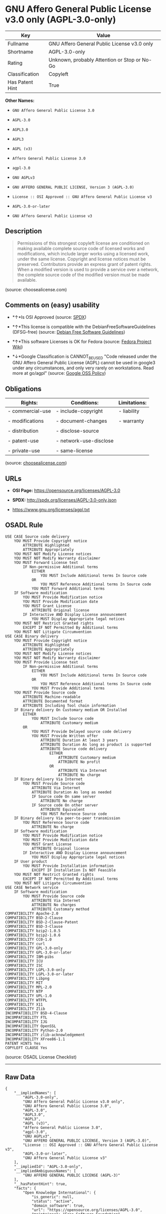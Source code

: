 * GNU Affero General Public License v3.0 only (AGPL-3.0-only)

| Key               | Value                                          |
|-------------------+------------------------------------------------|
| Fullname          | GNU Affero General Public License v3.0 only    |
| Shortname         | AGPL-3.0-only                                  |
| Rating            | Unknown, probably Attention or Stop or No-Go   |
| Classification    | Copyleft                                       |
| Has Patent Hint   | True                                           |

*Other Names:*

- =GNU Affero General Public License 3.0=

- =AGPL-3.0=

- =AGPL3.0=

- =AGPL3=

- =AGPL (v3)=

- =Affero General Public License 3.0=

- =agpl-3.0=

- =GNU AGPLv3=

- =GNU AFFERO GENERAL PUBLIC LICENSE, Version 3 (AGPL-3.0)=

- =License :: OSI Approved :: GNU Affero General Public License v3=

- =AGPL-3.0-or-later=

- =GNU Affero General Public License v3=

** Description

#+BEGIN_QUOTE
  Permissions of this strongest copyleft license are conditioned on
  making available complete source code of licensed works and
  modifications, which include larger works using a licensed work, under
  the same license. Copyright and license notices must be preserved.
  Contributors provide an express grant of patent rights. When a
  modified version is used to provide a service over a network, the
  complete source code of the modified version must be made available.
#+END_QUOTE

(source: choosealicense.com)

** Comments on (easy) usability

- *↑*Is OSI Approved (source:
  [[https://spdx.org/licenses/AGPL-3.0-only.html][SPDX]])

- *↑*This license is compatible with the DebianFreeSoftwareGuidelines
  (DFSG-free) (source: [[https://wiki.debian.org/DFSGLicenses][Debian
  Free Software Guidelines]])

- *↑*This software Licenses is OK for Fedora (source:
  [[https://fedoraproject.org/wiki/Licensing:Main?rd=Licensing][Fedora
  Project Wiki]])

- *↓*Google Classification is CANNOT_BE_USED "Code released under the
  GNU Affero General Public License (AGPL) cannot be used in google3
  under any circumstances, and only very rarely on workstations. Read
  more at go/agpl" (source:
  [[https://opensource.google.com/docs/thirdparty/licenses/][Google OSS
  Policy]])

** Obligations

| Rights:            | Conditions:              | Limitations:   |
|--------------------+--------------------------+----------------|
| - commercial-use   | - include-copyright      | - liability    |
|                    |                          |                |
| - modifications    | - document-changes       | - warranty     |
|                    |                          |                |
| - distribution     | - disclose-source        |                |
|                    |                          |                |
| - patent-use       | - network-use-disclose   |                |
|                    |                          |                |
| - private-use      | - same-license           |                |
                                                                

(source:
[[https://github.com/github/choosealicense.com/blob/gh-pages/_licenses/agpl-3.0.txt][choosealicense.com]])

** URLs

- *OSI Page:* https://opensource.org/licenses/AGPL-3.0

- *SPDX:* http://spdx.org/licenses/AGPL-3.0-only.json

- https://www.gnu.org/licenses/agpl.txt

** OSADL Rule

#+BEGIN_EXAMPLE
    USE CASE Source code delivery
    	YOU MUST Provide Copyright notice
    		ATTRIBUTE Highlighted
    		ATTRIBUTE Appropriately
    	YOU MUST NOT Modify License notices
    	YOU MUST NOT Modify Warranty disclaimer
    	YOU MUST Forward License text
    		IF Non-permissive Additional terms
    			EITHER
    				YOU MUST Include Additional terms In Source code
    			OR
    				YOU MUST Reference Additional terms In Source code
    			YOU MUST Forward Additional terms
    	IF Software modification
    		YOU MUST Provide Modification notice
    		YOU MUST Provide Modification date
    		YOU MUST Grant License
    			ATTRIBUTE Original license
    		IF Interactive AND Display License announcement
    			YOU MUST Display Appropriate legal notices
    	YOU MUST NOT Restrict Granted rights
    		EXCEPT IF NOT Permitted By Additional terms
    	YOU MUST NOT Litigate Circumvention
    USE CASE Binary delivery
    	YOU MUST Provide Copyright notice
    		ATTRIBUTE Highlighted
    		ATTRIBUTE Appropriately
    	YOU MUST NOT Modify License notices
    	YOU MUST NOT Modify Warranty disclaimer
    	YOU MUST Provide License text
    		IF Non-permissive Additional terms
    			EITHER
    				YOU MUST Include Additional terms In Source code
    			OR
    				YOU MUST Reference Additional terms In Source code
    			YOU MUST Provide Additional terms
    	YOU MUST Provide Source code
    		ATTRIBUTE Machine-readable
    		ATTRIBUTE Documented format
    		ATTRIBUTE Including Tool chain information
    	IF Binary delivery On Customary medium OR Installed
    		EITHER
    			YOU MUST Include Source code
    				ATTRIBUTE Customary medium
    		OR
    			YOU MUST Provide Delayed source code delivery
    			YOU MUST Provide Written offer
    				ATTRIBUTE Duration At least 3 years
    				ATTRIBUTE Duration As long as product is supported
    				ATTRIBUTE Source code delivery
    					EITHER
    						ATTRIBUTE Customary medium
    						ATTRIBUTE No profit
    					OR
    						ATTRIBUTE Via Internet
    						ATTRIBUTE No charge
    	IF Binary delivery Via Internet
    		YOU MUST Provide Source code
    			ATTRIBUTE Via Internet
    			ATTRIBUTE Duration As long as needed
    			IF Source code On same server
    				ATTRIBUTE No charge
    			IF Source code On other server
    				ATTRIBUTE Equivalent
    				YOU MUST Reference Source code
    	IF Binary delivery Via peer-to-peer transmission
    		YOU MUST Reference Source code
    			ATTRIBUTE No charge
    	IF Software modification
    		YOU MUST Provide Modification notice
    		YOU MUST Provide Modification date
    		YOU MUST Grant License
    			ATTRIBUTE Original license
    		IF Interactive AND Display License announcement
    			YOU MUST Display Appropriate legal notices
    	IF User product
    		YOU MUST Provide Installation information
    			EXCEPT IF Installation Is NOT Feasible
    	YOU MUST NOT Restrict Granted rights
    		EXCEPT IF NOT Permitted By Additional terms
    	YOU MUST NOT Litigate Circumvention
    USE CASE Network service
    	IF Software modification
    		YOU MUST Provide Source code
    			ATTRIBUTE Via Internet
    			ATTRIBUTE No charges
    			ATTRIBUTE Customary method
    COMPATIBILITY Apache-2.0
    COMPATIBILITY BSD-2-Clause
    COMPATIBILITY BSD-2-Clause-Patent
    COMPATIBILITY BSD-3-Clause
    COMPATIBILITY bzip2-1.0.5
    COMPATIBILITY bzip2-1.0.6
    COMPATIBILITY CC0-1.0
    COMPATIBILITY curl
    COMPATIBILITY GPL-3.0-only
    COMPATIBILITY GPL-3.0-or-later
    COMPATIBILITY IBM-pibs
    COMPATIBILITY ICU
    COMPATIBILITY ISC
    COMPATIBILITY LGPL-3.0-only
    COMPATIBILITY LGPL-3.0-or-later
    COMPATIBILITY Libpng
    COMPATIBILITY MIT
    COMPATIBILITY MPL-2.0
    COMPATIBILITY NTP
    COMPATIBILITY UPL-1.0
    COMPATIBILITY WTFPL
    COMPATIBILITY X11
    COMPATIBILITY Zlib
    INCOMPATIBILITY BSD-4-Clause
    INCOMPATIBILITY FTL
    INCOMPATIBILITY IJG
    INCOMPATIBILITY OpenSSL
    INCOMPATIBILITY Python-2.0
    INCOMPATIBILITY zlib-acknowledgement
    INCOMPATIBILITY XFree86-1.1
    PATENT HINTS Yes
    COPYLEFT CLAUSE Yes
#+END_EXAMPLE

(source: OSADL License Checklist)

--------------

** Raw Data

#+BEGIN_EXAMPLE
    {
        "__impliedNames": [
            "AGPL-3.0-only",
            "GNU Affero General Public License v3.0 only",
            "GNU Affero General Public License 3.0",
            "AGPL-3.0",
            "AGPL3.0",
            "AGPL3",
            "AGPL (v3)",
            "Affero General Public License 3.0",
            "agpl-3.0",
            "GNU AGPLv3",
            "GNU AFFERO GENERAL PUBLIC LICENSE, Version 3 (AGPL-3.0)",
            "License :: OSI Approved :: GNU Affero General Public License v3",
            "AGPL-3.0-or-later",
            "GNU Affero General Public License v3"
        ],
        "__impliedId": "AGPL-3.0-only",
        "__impliedAmbiguousNames": [
            "GNU AFFERO GENERAL PUBLIC LICENSE (AGPL-3)"
        ],
        "__hasPatentHint": true,
        "facts": {
            "Open Knowledge International": {
                "is_generic": null,
                "status": "active",
                "domain_software": true,
                "url": "https://opensource.org/licenses/AGPL-3.0",
                "maintainer": "Free Software Foundation",
                "od_conformance": "not reviewed",
                "_sourceURL": "https://github.com/okfn/licenses/blob/master/licenses.csv",
                "domain_data": false,
                "osd_conformance": "approved",
                "id": "AGPL-3.0",
                "title": "GNU Affero General Public License v3",
                "_implications": {
                    "__impliedNames": [
                        "AGPL-3.0",
                        "GNU Affero General Public License v3"
                    ],
                    "__impliedId": "AGPL-3.0",
                    "__impliedURLs": [
                        [
                            null,
                            "https://opensource.org/licenses/AGPL-3.0"
                        ]
                    ]
                },
                "domain_content": false
            },
            "LicenseName": {
                "implications": {
                    "__impliedNames": [
                        "AGPL-3.0-only",
                        "AGPL-3.0-only",
                        "GNU Affero General Public License v3.0 only",
                        "GNU Affero General Public License 3.0",
                        "AGPL-3.0",
                        "AGPL3.0",
                        "AGPL3",
                        "AGPL (v3)",
                        "Affero General Public License 3.0"
                    ],
                    "__impliedId": "AGPL-3.0-only"
                },
                "shortname": "AGPL-3.0-only",
                "otherNames": [
                    "AGPL-3.0-only",
                    "GNU Affero General Public License v3.0 only",
                    "GNU Affero General Public License 3.0",
                    "AGPL-3.0",
                    "AGPL3.0",
                    "AGPL3",
                    "AGPL (v3)",
                    "Affero General Public License 3.0"
                ]
            },
            "SPDX": {
                "isSPDXLicenseDeprecated": false,
                "spdxFullName": "GNU Affero General Public License v3.0 only",
                "spdxDetailsURL": "http://spdx.org/licenses/AGPL-3.0-only.json",
                "_sourceURL": "https://spdx.org/licenses/AGPL-3.0-only.html",
                "spdxLicIsOSIApproved": true,
                "spdxSeeAlso": [
                    "https://www.gnu.org/licenses/agpl.txt",
                    "https://opensource.org/licenses/AGPL-3.0"
                ],
                "_implications": {
                    "__impliedNames": [
                        "AGPL-3.0-only",
                        "GNU Affero General Public License v3.0 only"
                    ],
                    "__impliedId": "AGPL-3.0-only",
                    "__impliedJudgement": [
                        [
                            "SPDX",
                            {
                                "tag": "PositiveJudgement",
                                "contents": "Is OSI Approved"
                            }
                        ]
                    ],
                    "__impliedURLs": [
                        [
                            "SPDX",
                            "http://spdx.org/licenses/AGPL-3.0-only.json"
                        ],
                        [
                            null,
                            "https://www.gnu.org/licenses/agpl.txt"
                        ],
                        [
                            null,
                            "https://opensource.org/licenses/AGPL-3.0"
                        ]
                    ]
                },
                "spdxLicenseId": "AGPL-3.0-only"
            },
            "OSADL License Checklist": {
                "_sourceURL": "https://www.osadl.org/fileadmin/checklists/unreflicenses/AGPL-3.0-only.txt",
                "spdxId": "AGPL-3.0-only",
                "osadlRule": "USE CASE Source code delivery\n\tYOU MUST Provide Copyright notice\n\t\tATTRIBUTE Highlighted\n\t\tATTRIBUTE Appropriately\n\tYOU MUST NOT Modify License notices\n\tYOU MUST NOT Modify Warranty disclaimer\n\tYOU MUST Forward License text\n\t\tIF Non-permissive Additional terms\n\t\t\tEITHER\r\n\t\t\t\tYOU MUST Include Additional terms In Source code\n\t\t\tOR\r\n\t\t\t\tYOU MUST Reference Additional terms In Source code\n\t\t\tYOU MUST Forward Additional terms\n\tIF Software modification\n\t\tYOU MUST Provide Modification notice\n\t\tYOU MUST Provide Modification date\n\t\tYOU MUST Grant License\n\t\t\tATTRIBUTE Original license\n\t\tIF Interactive AND Display License announcement\n\t\t\tYOU MUST Display Appropriate legal notices\n\tYOU MUST NOT Restrict Granted rights\n\t\tEXCEPT IF NOT Permitted By Additional terms\n\tYOU MUST NOT Litigate Circumvention\nUSE CASE Binary delivery\n\tYOU MUST Provide Copyright notice\n\t\tATTRIBUTE Highlighted\n\t\tATTRIBUTE Appropriately\n\tYOU MUST NOT Modify License notices\n\tYOU MUST NOT Modify Warranty disclaimer\n\tYOU MUST Provide License text\n\t\tIF Non-permissive Additional terms\n\t\t\tEITHER\r\n\t\t\t\tYOU MUST Include Additional terms In Source code\n\t\t\tOR\r\n\t\t\t\tYOU MUST Reference Additional terms In Source code\n\t\t\tYOU MUST Provide Additional terms\n\tYOU MUST Provide Source code\n\t\tATTRIBUTE Machine-readable\n\t\tATTRIBUTE Documented format\n\t\tATTRIBUTE Including Tool chain information\n\tIF Binary delivery On Customary medium OR Installed\r\n\t\tEITHER\n\t\t\tYOU MUST Include Source code\n\t\t\t\tATTRIBUTE Customary medium\n\t\tOR\r\n\t\t\tYOU MUST Provide Delayed source code delivery\n\t\t\tYOU MUST Provide Written offer\n\t\t\t\tATTRIBUTE Duration At least 3 years\n\t\t\t\tATTRIBUTE Duration As long as product is supported\n\t\t\t\tATTRIBUTE Source code delivery\r\n\t\t\t\t\tEITHER\r\n\t\t\t\t\t\tATTRIBUTE Customary medium\n\t\t\t\t\t\tATTRIBUTE No profit\n\t\t\t\t\tOR\r\n\t\t\t\t\t\tATTRIBUTE Via Internet\n\t\t\t\t\t\tATTRIBUTE No charge\n\tIF Binary delivery Via Internet\n\t\tYOU MUST Provide Source code\r\n\t\t\tATTRIBUTE Via Internet\n\t\t\tATTRIBUTE Duration As long as needed\n\t\t\tIF Source code On same server\n\t\t\t\tATTRIBUTE No charge\n\t\t\tIF Source code On other server\n\t\t\t\tATTRIBUTE Equivalent\n\t\t\t\tYOU MUST Reference Source code\n\tIF Binary delivery Via peer-to-peer transmission\n\t\tYOU MUST Reference Source code\n\t\t\tATTRIBUTE No charge\n\tIF Software modification\n\t\tYOU MUST Provide Modification notice\n\t\tYOU MUST Provide Modification date\n\t\tYOU MUST Grant License\n\t\t\tATTRIBUTE Original license\n\t\tIF Interactive AND Display License announcement\n\t\t\tYOU MUST Display Appropriate legal notices\n\tIF User product\n\t\tYOU MUST Provide Installation information\n\t\t\tEXCEPT IF Installation Is NOT Feasible\n\tYOU MUST NOT Restrict Granted rights\n\t\tEXCEPT IF NOT Permitted By Additional terms\n\tYOU MUST NOT Litigate Circumvention\nUSE CASE Network service\n\tIF Software modification\n\t\tYOU MUST Provide Source code\n\t\t\tATTRIBUTE Via Internet\n\t\t\tATTRIBUTE No charges\n\t\t\tATTRIBUTE Customary method\nCOMPATIBILITY Apache-2.0\nCOMPATIBILITY BSD-2-Clause\r\nCOMPATIBILITY BSD-2-Clause-Patent\r\nCOMPATIBILITY BSD-3-Clause\r\nCOMPATIBILITY bzip2-1.0.5\r\nCOMPATIBILITY bzip2-1.0.6\r\nCOMPATIBILITY CC0-1.0\r\nCOMPATIBILITY curl\r\nCOMPATIBILITY GPL-3.0-only\nCOMPATIBILITY GPL-3.0-or-later\nCOMPATIBILITY IBM-pibs\r\nCOMPATIBILITY ICU\r\nCOMPATIBILITY ISC\r\nCOMPATIBILITY LGPL-3.0-only\nCOMPATIBILITY LGPL-3.0-or-later\nCOMPATIBILITY Libpng\r\nCOMPATIBILITY MIT\r\nCOMPATIBILITY MPL-2.0\nCOMPATIBILITY NTP\r\nCOMPATIBILITY UPL-1.0\r\nCOMPATIBILITY WTFPL\r\nCOMPATIBILITY X11\r\nCOMPATIBILITY Zlib\r\nINCOMPATIBILITY BSD-4-Clause\nINCOMPATIBILITY FTL\nINCOMPATIBILITY IJG\nINCOMPATIBILITY OpenSSL\nINCOMPATIBILITY Python-2.0\nINCOMPATIBILITY zlib-acknowledgement\nINCOMPATIBILITY XFree86-1.1\nPATENT HINTS Yes\nCOPYLEFT CLAUSE Yes\n",
                "_implications": {
                    "__impliedNames": [
                        "AGPL-3.0-only"
                    ],
                    "__hasPatentHint": true,
                    "__impliedCopyleft": [
                        [
                            "OSADL License Checklist",
                            "Copyleft"
                        ]
                    ],
                    "__calculatedCopyleft": "Copyleft"
                }
            },
            "Fedora Project Wiki": {
                "GPLv2 Compat?": "NO",
                "rating": "Good",
                "Upstream URL": "http://www.fsf.org/licensing/licenses/agpl-3.0.html",
                "GPLv3 Compat?": "Sortof",
                "Short Name": "AGPLv3",
                "licenseType": "license",
                "_sourceURL": "https://fedoraproject.org/wiki/Licensing:Main?rd=Licensing",
                "Full Name": "Affero General Public License 3.0",
                "FSF Free?": "Yes",
                "_implications": {
                    "__impliedNames": [
                        "Affero General Public License 3.0"
                    ],
                    "__impliedJudgement": [
                        [
                            "Fedora Project Wiki",
                            {
                                "tag": "PositiveJudgement",
                                "contents": "This software Licenses is OK for Fedora"
                            }
                        ]
                    ]
                }
            },
            "OpenChainPolicyTemplate": {
                "isSaaSDeemed": "yes",
                "licenseType": "SaaS",
                "freedomOrDeath": "yes",
                "typeCopyleft": "strong",
                "_sourceURL": "https://github.com/OpenChain-Project/curriculum/raw/ddf1e879341adbd9b297cd67c5d5c16b2076540b/policy-template/Open%20Source%20Policy%20Template%20for%20OpenChain%20Specification%201.2.ods",
                "name": "GNU Affero General Public License version 3",
                "commercialUse": true,
                "spdxId": "AGPL-3.0",
                "_implications": {
                    "__impliedNames": [
                        "AGPL-3.0"
                    ]
                }
            },
            "Debian Free Software Guidelines": {
                "LicenseName": "GNU AFFERO GENERAL PUBLIC LICENSE (AGPL-3)",
                "State": "DFSGCompatible",
                "_sourceURL": "https://wiki.debian.org/DFSGLicenses",
                "_implications": {
                    "__impliedNames": [
                        "AGPL-3.0-only"
                    ],
                    "__impliedAmbiguousNames": [
                        "GNU AFFERO GENERAL PUBLIC LICENSE (AGPL-3)"
                    ],
                    "__impliedJudgement": [
                        [
                            "Debian Free Software Guidelines",
                            {
                                "tag": "PositiveJudgement",
                                "contents": "This license is compatible with the DebianFreeSoftwareGuidelines (DFSG-free)"
                            }
                        ]
                    ]
                },
                "Comment": null,
                "LicenseId": "AGPL-3.0-only"
            },
            "Override": {
                "oNonCommecrial": null,
                "implications": {
                    "__impliedNames": [
                        "AGPL-3.0-only",
                        "AGPL-3.0",
                        "AGPL3.0",
                        "AGPL3",
                        "AGPL (v3)",
                        "Affero General Public License 3.0"
                    ],
                    "__impliedId": "AGPL-3.0-only"
                },
                "oName": "AGPL-3.0-only",
                "oOtherLicenseIds": [
                    "AGPL-3.0",
                    "AGPL3.0",
                    "AGPL3",
                    "AGPL (v3)",
                    "Affero General Public License 3.0"
                ],
                "oCompatibiliets": null,
                "oDescription": null,
                "oJudgement": null,
                "oRatingState": null
            },
            "OpenSourceInitiative": {
                "text": [
                    {
                        "url": "https://opensource.org/licenses/AGPL-3.0",
                        "title": "HTML",
                        "media_type": "text/html"
                    }
                ],
                "identifiers": [
                    {
                        "identifier": "AGPL-3.0",
                        "scheme": "SPDX"
                    },
                    {
                        "identifier": "License :: OSI Approved :: GNU Affero General Public License v3",
                        "scheme": "Trove"
                    }
                ],
                "superseded_by": null,
                "_sourceURL": "https://opensource.org/licenses/",
                "name": "GNU AFFERO GENERAL PUBLIC LICENSE, Version 3 (AGPL-3.0)",
                "other_names": [],
                "keywords": [
                    "osi-approved"
                ],
                "id": "AGPL-3.0",
                "links": [
                    {
                        "note": "OSI Page",
                        "url": "https://opensource.org/licenses/AGPL-3.0"
                    }
                ],
                "_implications": {
                    "__impliedNames": [
                        "AGPL-3.0",
                        "GNU AFFERO GENERAL PUBLIC LICENSE, Version 3 (AGPL-3.0)",
                        "AGPL-3.0",
                        "License :: OSI Approved :: GNU Affero General Public License v3"
                    ],
                    "__impliedURLs": [
                        [
                            "OSI Page",
                            "https://opensource.org/licenses/AGPL-3.0"
                        ]
                    ]
                }
            },
            "Wikipedia": {
                "Distribution": {
                    "value": "Copylefted",
                    "description": "distribution of the code to third parties"
                },
                "Sublicensing": {
                    "value": "Copylefted",
                    "description": "whether modified code may be licensed under a different license (for example a copyright) or must retain the same license under which it was provided"
                },
                "Linking": {
                    "value": "GNU GPLv3 only",
                    "description": "linking of the licensed code with code licensed under a different license (e.g. when the code is provided as a library)"
                },
                "Publication date": "2007",
                "_sourceURL": "https://en.wikipedia.org/wiki/Comparison_of_free_and_open-source_software_licenses",
                "Koordinaten": {
                    "name": "GNU Affero General Public License",
                    "version": "3.0",
                    "spdxId": "AGPL-3.0-or-later"
                },
                "Patent grant": {
                    "value": "Yes",
                    "description": "protection of licensees from patent claims made by code contributors regarding their contribution, and protection of contributors from patent claims made by licensees"
                },
                "Trademark grant": {
                    "value": "Yes",
                    "description": "use of trademarks associated with the licensed code or its contributors by a licensee"
                },
                "_implications": {
                    "__impliedNames": [
                        "AGPL-3.0-or-later",
                        "GNU Affero General Public License 3.0"
                    ]
                },
                "Private use": {
                    "value": "Copylefted",
                    "description": "whether modification to the code must be shared with the community or may be used privately (e.g. internal use by a corporation)"
                },
                "Modification": {
                    "value": "Copylefted",
                    "description": "modification of the code by a licensee"
                }
            },
            "finos-osr/OSLC-handbook": {
                "terms": [
                    {
                        "termUseCases": [
                            "UB",
                            "MB",
                            "US",
                            "MS"
                        ],
                        "termSeeAlso": null,
                        "termDescription": "Provide copy of license",
                        "termComplianceNotes": "It must be an actual copy of the license not a website link",
                        "termType": "condition"
                    },
                    {
                        "termUseCases": [
                            "UB",
                            "MB",
                            "US",
                            "MS"
                        ],
                        "termSeeAlso": null,
                        "termDescription": "Retain notices on all files",
                        "termComplianceNotes": "Source files usually have a standard license header that includes a copyright notice and disclaimer of warranty. This is also where you determine if the license is âor laterâ or the specific version only",
                        "termType": "condition"
                    },
                    {
                        "termUseCases": [
                            "MB",
                            "MS"
                        ],
                        "termSeeAlso": null,
                        "termDescription": "Notice of modifications",
                        "termComplianceNotes": "Modified files must have âprominent notices that you changed the filesâ and a date",
                        "termType": "condition"
                    },
                    {
                        "termUseCases": [
                            "MB",
                            "MS"
                        ],
                        "termSeeAlso": [
                            "https://copyleft.org/guide/comprehensive-gpl-guidech10.html#x13-650009[Copyleft Guide]",
                            "https://www.gnu.org/licenses/gpl-faq.en.html#MereAggregation[FSF FAQ: mere aggregation]"
                        ],
                        "termDescription": "Modifications or derivative work must be licensed under same license",
                        "termComplianceNotes": "Strong copyleft or reciprocal, project-based license meaning that derivative works must also be under AGPL-3.0. For more information about AGPL-3.0 compliance and this condition in particular (which is the same as for GPL-3.0), see the references provided or consult with your open source legal counsel.",
                        "termType": "condition"
                    },
                    {
                        "termUseCases": [
                            "UB",
                            "MB"
                        ],
                        "termSeeAlso": [
                            "https://www.gnu.org/licenses/gpl-faq.html#AGPLv3CorrespondingSource[FSF FAQ: AGPLv3 corresponding source]",
                            "https://copyleft.org/guide/comprehensive-gpl-guidech10.html#x13-740009.3[Copyleft Guide]",
                            "https://www.gnu.org/licenses/gpl-faq.html#SystemLibraryException[FSF FAQ: System library exception]",
                            "https://www.gnu.org/licenses/gpl-faq.html#MustSourceBuildToMatchExactHashOfBinary[FSF FAQ: source code match binary]"
                        ],
                        "termDescription": "Provide corresponding source code",
                        "termComplianceNotes": "Corresponding Source = all the source code needed to generate, install, and (for an executable work) run the object code and to modify the work, including scripts to control those activities. Options for providing source = with binary, written offer, or via a network server. See section 6 for more details. For more information about AGPL-3.0 compliance and this condition in particular, see the references provided or consult your open source legal counsel.",
                        "termType": "condition"
                    },
                    {
                        "termUseCases": [
                            "UB",
                            "MB",
                            "US",
                            "MS"
                        ],
                        "termSeeAlso": null,
                        "termDescription": "No additional restrictions",
                        "termComplianceNotes": "You may not impose any further restrictions on the exercise of the rights granted under this license.",
                        "termType": "condition"
                    },
                    {
                        "termUseCases": null,
                        "termSeeAlso": null,
                        "termDescription": "License automatically terminates if you do not comply with the terms of the license",
                        "termComplianceNotes": null,
                        "termType": "termination"
                    },
                    {
                        "termUseCases": null,
                        "termSeeAlso": null,
                        "termDescription": "License terminates if you initiate litigation claiming use of the program under this license violates a patent",
                        "termComplianceNotes": null,
                        "termType": "termination"
                    },
                    {
                        "termUseCases": null,
                        "termSeeAlso": null,
                        "termDescription": "Allows use of covered code under the terms of same version or any later version of the license or that version only, as specified. If no license version is specificed, then you may use any version ever published by the FSF.",
                        "termComplianceNotes": null,
                        "termType": "license_versions"
                    },
                    {
                        "termUseCases": null,
                        "termSeeAlso": [
                            "https://copyleft.org/guide/comprehensive-gpl-guidech10.html#x13-830009.9",
                            "https://www.gnu.org/licenses/gpl-faq.en.html#InstInfo"
                        ],
                        "termDescription": "Provide information necessary to install modified versions on 'User Products'",
                        "termComplianceNotes": "If convey object code in, with, or specificially for use in a User Product and the right of possession for the User Product is tranferred as part of the conveyance, then the corresponding source code must include Installation Information (methods, procedures, authorization keys, or other information required to install and execute modified versions of a covered work in that User Product from a modified version of its Corresponding Source) (see section 6 for more details)",
                        "termType": "other"
                    },
                    {
                        "termUseCases": null,
                        "termSeeAlso": [
                            "https://www.gnu.org/licenses/gpl-faq.html#AGPLv3InteractingRemotely[FSF FAQ: AGPLv3 interacting remotely]",
                            "https://www.gnu.org/licenses/gpl-faq.html#AGPLv3ServerAsUser[FSF FAQ: AGPLv3 server as user]"
                        ],
                        "termDescription": "Provide corresponding source code for modified versions to users interacting with the program remotely through a computer network (see section 13 for more details). For more information about AGPL-3.0 compliance and this condition in particular, see the references provided or consult your open source legal counsel.",
                        "termComplianceNotes": null,
                        "termType": "other"
                    }
                ],
                "_sourceURL": "https://github.com/finos-osr/OSLC-handbook/blob/master/src/AGPL-3.0.yaml",
                "name": "GNU Affero General Public License 3.0",
                "nameFromFilename": "AGPL-3.0",
                "notes": "AGPL-3.0 is the same license as GPL-3.0, but with an additional term in section 13 which imposes a requirement for a modified version accessed via remote computer network. AGPL-3.0 provides the option to use either that version of the license only or to make it available under any later version of that license. This is denoted in the standard license header and by using AGPL-3.0-only or AGPL-3.0-or-later.",
                "_implications": {
                    "__impliedNames": [
                        "GNU Affero General Public License 3.0",
                        "AGPL-3.0-only"
                    ]
                },
                "licenseId": [
                    "AGPL-3.0-only"
                ]
            },
            "choosealicense.com": {
                "limitations": [
                    "liability",
                    "warranty"
                ],
                "_sourceURL": "https://github.com/github/choosealicense.com/blob/gh-pages/_licenses/agpl-3.0.txt",
                "content": "---\ntitle: GNU Affero General Public License v3.0\nspdx-id: AGPL-3.0\nnickname: GNU AGPLv3\nredirect_from: /licenses/agpl/\nhidden: false\n\ndescription: Permissions of this strongest copyleft license are conditioned on making available complete source code of licensed works and modifications, which include larger works using a licensed work, under the same license. Copyright and license notices must be preserved. Contributors provide an express grant of patent rights. When a modified version is used to provide a service over a network, the complete source code of the modified version must be made available.\n\nhow: Create a text file (typically named LICENSE or LICENSE.txt) in the root of your source code and copy the text of the license into the file.\n\nnote: The Free Software Foundation recommends taking the additional step of adding a boilerplate notice to the top of each file. The boilerplate can be found at the end of the license.\n\nusing:\n\npermissions:\n  - commercial-use\n  - modifications\n  - distribution\n  - patent-use\n  - private-use\n\nconditions:\n  - include-copyright\n  - document-changes\n  - disclose-source\n  - network-use-disclose\n  - same-license\n\nlimitations:\n  - liability\n  - warranty\n\n---\n\n                    GNU AFFERO GENERAL PUBLIC LICENSE\n                       Version 3, 19 November 2007\n\n Copyright (C) 2007 Free Software Foundation, Inc. <https://fsf.org/>\n Everyone is permitted to copy and distribute verbatim copies\n of this license document, but changing it is not allowed.\n\n                            Preamble\n\n  The GNU Affero General Public License is a free, copyleft license for\nsoftware and other kinds of works, specifically designed to ensure\ncooperation with the community in the case of network server software.\n\n  The licenses for most software and other practical works are designed\nto take away your freedom to share and change the works.  By contrast,\nour General Public Licenses are intended to guarantee your freedom to\nshare and change all versions of a program--to make sure it remains free\nsoftware for all its users.\n\n  When we speak of free software, we are referring to freedom, not\nprice.  Our General Public Licenses are designed to make sure that you\nhave the freedom to distribute copies of free software (and charge for\nthem if you wish), that you receive source code or can get it if you\nwant it, that you can change the software or use pieces of it in new\nfree programs, and that you know you can do these things.\n\n  Developers that use our General Public Licenses protect your rights\nwith two steps: (1) assert copyright on the software, and (2) offer\nyou this License which gives you legal permission to copy, distribute\nand/or modify the software.\n\n  A secondary benefit of defending all users' freedom is that\nimprovements made in alternate versions of the program, if they\nreceive widespread use, become available for other developers to\nincorporate.  Many developers of free software are heartened and\nencouraged by the resulting cooperation.  However, in the case of\nsoftware used on network servers, this result may fail to come about.\nThe GNU General Public License permits making a modified version and\nletting the public access it on a server without ever releasing its\nsource code to the public.\n\n  The GNU Affero General Public License is designed specifically to\nensure that, in such cases, the modified source code becomes available\nto the community.  It requires the operator of a network server to\nprovide the source code of the modified version running there to the\nusers of that server.  Therefore, public use of a modified version, on\na publicly accessible server, gives the public access to the source\ncode of the modified version.\n\n  An older license, called the Affero General Public License and\npublished by Affero, was designed to accomplish similar goals.  This is\na different license, not a version of the Affero GPL, but Affero has\nreleased a new version of the Affero GPL which permits relicensing under\nthis license.\n\n  The precise terms and conditions for copying, distribution and\nmodification follow.\n\n                       TERMS AND CONDITIONS\n\n  0. Definitions.\n\n  \"This License\" refers to version 3 of the GNU Affero General Public License.\n\n  \"Copyright\" also means copyright-like laws that apply to other kinds of\nworks, such as semiconductor masks.\n\n  \"The Program\" refers to any copyrightable work licensed under this\nLicense.  Each licensee is addressed as \"you\".  \"Licensees\" and\n\"recipients\" may be individuals or organizations.\n\n  To \"modify\" a work means to copy from or adapt all or part of the work\nin a fashion requiring copyright permission, other than the making of an\nexact copy.  The resulting work is called a \"modified version\" of the\nearlier work or a work \"based on\" the earlier work.\n\n  A \"covered work\" means either the unmodified Program or a work based\non the Program.\n\n  To \"propagate\" a work means to do anything with it that, without\npermission, would make you directly or secondarily liable for\ninfringement under applicable copyright law, except executing it on a\ncomputer or modifying a private copy.  Propagation includes copying,\ndistribution (with or without modification), making available to the\npublic, and in some countries other activities as well.\n\n  To \"convey\" a work means any kind of propagation that enables other\nparties to make or receive copies.  Mere interaction with a user through\na computer network, with no transfer of a copy, is not conveying.\n\n  An interactive user interface displays \"Appropriate Legal Notices\"\nto the extent that it includes a convenient and prominently visible\nfeature that (1) displays an appropriate copyright notice, and (2)\ntells the user that there is no warranty for the work (except to the\nextent that warranties are provided), that licensees may convey the\nwork under this License, and how to view a copy of this License.  If\nthe interface presents a list of user commands or options, such as a\nmenu, a prominent item in the list meets this criterion.\n\n  1. Source Code.\n\n  The \"source code\" for a work means the preferred form of the work\nfor making modifications to it.  \"Object code\" means any non-source\nform of a work.\n\n  A \"Standard Interface\" means an interface that either is an official\nstandard defined by a recognized standards body, or, in the case of\ninterfaces specified for a particular programming language, one that\nis widely used among developers working in that language.\n\n  The \"System Libraries\" of an executable work include anything, other\nthan the work as a whole, that (a) is included in the normal form of\npackaging a Major Component, but which is not part of that Major\nComponent, and (b) serves only to enable use of the work with that\nMajor Component, or to implement a Standard Interface for which an\nimplementation is available to the public in source code form.  A\n\"Major Component\", in this context, means a major essential component\n(kernel, window system, and so on) of the specific operating system\n(if any) on which the executable work runs, or a compiler used to\nproduce the work, or an object code interpreter used to run it.\n\n  The \"Corresponding Source\" for a work in object code form means all\nthe source code needed to generate, install, and (for an executable\nwork) run the object code and to modify the work, including scripts to\ncontrol those activities.  However, it does not include the work's\nSystem Libraries, or general-purpose tools or generally available free\nprograms which are used unmodified in performing those activities but\nwhich are not part of the work.  For example, Corresponding Source\nincludes interface definition files associated with source files for\nthe work, and the source code for shared libraries and dynamically\nlinked subprograms that the work is specifically designed to require,\nsuch as by intimate data communication or control flow between those\nsubprograms and other parts of the work.\n\n  The Corresponding Source need not include anything that users\ncan regenerate automatically from other parts of the Corresponding\nSource.\n\n  The Corresponding Source for a work in source code form is that\nsame work.\n\n  2. Basic Permissions.\n\n  All rights granted under this License are granted for the term of\ncopyright on the Program, and are irrevocable provided the stated\nconditions are met.  This License explicitly affirms your unlimited\npermission to run the unmodified Program.  The output from running a\ncovered work is covered by this License only if the output, given its\ncontent, constitutes a covered work.  This License acknowledges your\nrights of fair use or other equivalent, as provided by copyright law.\n\n  You may make, run and propagate covered works that you do not\nconvey, without conditions so long as your license otherwise remains\nin force.  You may convey covered works to others for the sole purpose\nof having them make modifications exclusively for you, or provide you\nwith facilities for running those works, provided that you comply with\nthe terms of this License in conveying all material for which you do\nnot control copyright.  Those thus making or running the covered works\nfor you must do so exclusively on your behalf, under your direction\nand control, on terms that prohibit them from making any copies of\nyour copyrighted material outside their relationship with you.\n\n  Conveying under any other circumstances is permitted solely under\nthe conditions stated below.  Sublicensing is not allowed; section 10\nmakes it unnecessary.\n\n  3. Protecting Users' Legal Rights From Anti-Circumvention Law.\n\n  No covered work shall be deemed part of an effective technological\nmeasure under any applicable law fulfilling obligations under article\n11 of the WIPO copyright treaty adopted on 20 December 1996, or\nsimilar laws prohibiting or restricting circumvention of such\nmeasures.\n\n  When you convey a covered work, you waive any legal power to forbid\ncircumvention of technological measures to the extent such circumvention\nis effected by exercising rights under this License with respect to\nthe covered work, and you disclaim any intention to limit operation or\nmodification of the work as a means of enforcing, against the work's\nusers, your or third parties' legal rights to forbid circumvention of\ntechnological measures.\n\n  4. Conveying Verbatim Copies.\n\n  You may convey verbatim copies of the Program's source code as you\nreceive it, in any medium, provided that you conspicuously and\nappropriately publish on each copy an appropriate copyright notice;\nkeep intact all notices stating that this License and any\nnon-permissive terms added in accord with section 7 apply to the code;\nkeep intact all notices of the absence of any warranty; and give all\nrecipients a copy of this License along with the Program.\n\n  You may charge any price or no price for each copy that you convey,\nand you may offer support or warranty protection for a fee.\n\n  5. Conveying Modified Source Versions.\n\n  You may convey a work based on the Program, or the modifications to\nproduce it from the Program, in the form of source code under the\nterms of section 4, provided that you also meet all of these conditions:\n\n    a) The work must carry prominent notices stating that you modified\n    it, and giving a relevant date.\n\n    b) The work must carry prominent notices stating that it is\n    released under this License and any conditions added under section\n    7.  This requirement modifies the requirement in section 4 to\n    \"keep intact all notices\".\n\n    c) You must license the entire work, as a whole, under this\n    License to anyone who comes into possession of a copy.  This\n    License will therefore apply, along with any applicable section 7\n    additional terms, to the whole of the work, and all its parts,\n    regardless of how they are packaged.  This License gives no\n    permission to license the work in any other way, but it does not\n    invalidate such permission if you have separately received it.\n\n    d) If the work has interactive user interfaces, each must display\n    Appropriate Legal Notices; however, if the Program has interactive\n    interfaces that do not display Appropriate Legal Notices, your\n    work need not make them do so.\n\n  A compilation of a covered work with other separate and independent\nworks, which are not by their nature extensions of the covered work,\nand which are not combined with it such as to form a larger program,\nin or on a volume of a storage or distribution medium, is called an\n\"aggregate\" if the compilation and its resulting copyright are not\nused to limit the access or legal rights of the compilation's users\nbeyond what the individual works permit.  Inclusion of a covered work\nin an aggregate does not cause this License to apply to the other\nparts of the aggregate.\n\n  6. Conveying Non-Source Forms.\n\n  You may convey a covered work in object code form under the terms\nof sections 4 and 5, provided that you also convey the\nmachine-readable Corresponding Source under the terms of this License,\nin one of these ways:\n\n    a) Convey the object code in, or embodied in, a physical product\n    (including a physical distribution medium), accompanied by the\n    Corresponding Source fixed on a durable physical medium\n    customarily used for software interchange.\n\n    b) Convey the object code in, or embodied in, a physical product\n    (including a physical distribution medium), accompanied by a\n    written offer, valid for at least three years and valid for as\n    long as you offer spare parts or customer support for that product\n    model, to give anyone who possesses the object code either (1) a\n    copy of the Corresponding Source for all the software in the\n    product that is covered by this License, on a durable physical\n    medium customarily used for software interchange, for a price no\n    more than your reasonable cost of physically performing this\n    conveying of source, or (2) access to copy the\n    Corresponding Source from a network server at no charge.\n\n    c) Convey individual copies of the object code with a copy of the\n    written offer to provide the Corresponding Source.  This\n    alternative is allowed only occasionally and noncommercially, and\n    only if you received the object code with such an offer, in accord\n    with subsection 6b.\n\n    d) Convey the object code by offering access from a designated\n    place (gratis or for a charge), and offer equivalent access to the\n    Corresponding Source in the same way through the same place at no\n    further charge.  You need not require recipients to copy the\n    Corresponding Source along with the object code.  If the place to\n    copy the object code is a network server, the Corresponding Source\n    may be on a different server (operated by you or a third party)\n    that supports equivalent copying facilities, provided you maintain\n    clear directions next to the object code saying where to find the\n    Corresponding Source.  Regardless of what server hosts the\n    Corresponding Source, you remain obligated to ensure that it is\n    available for as long as needed to satisfy these requirements.\n\n    e) Convey the object code using peer-to-peer transmission, provided\n    you inform other peers where the object code and Corresponding\n    Source of the work are being offered to the general public at no\n    charge under subsection 6d.\n\n  A separable portion of the object code, whose source code is excluded\nfrom the Corresponding Source as a System Library, need not be\nincluded in conveying the object code work.\n\n  A \"User Product\" is either (1) a \"consumer product\", which means any\ntangible personal property which is normally used for personal, family,\nor household purposes, or (2) anything designed or sold for incorporation\ninto a dwelling.  In determining whether a product is a consumer product,\ndoubtful cases shall be resolved in favor of coverage.  For a particular\nproduct received by a particular user, \"normally used\" refers to a\ntypical or common use of that class of product, regardless of the status\nof the particular user or of the way in which the particular user\nactually uses, or expects or is expected to use, the product.  A product\nis a consumer product regardless of whether the product has substantial\ncommercial, industrial or non-consumer uses, unless such uses represent\nthe only significant mode of use of the product.\n\n  \"Installation Information\" for a User Product means any methods,\nprocedures, authorization keys, or other information required to install\nand execute modified versions of a covered work in that User Product from\na modified version of its Corresponding Source.  The information must\nsuffice to ensure that the continued functioning of the modified object\ncode is in no case prevented or interfered with solely because\nmodification has been made.\n\n  If you convey an object code work under this section in, or with, or\nspecifically for use in, a User Product, and the conveying occurs as\npart of a transaction in which the right of possession and use of the\nUser Product is transferred to the recipient in perpetuity or for a\nfixed term (regardless of how the transaction is characterized), the\nCorresponding Source conveyed under this section must be accompanied\nby the Installation Information.  But this requirement does not apply\nif neither you nor any third party retains the ability to install\nmodified object code on the User Product (for example, the work has\nbeen installed in ROM).\n\n  The requirement to provide Installation Information does not include a\nrequirement to continue to provide support service, warranty, or updates\nfor a work that has been modified or installed by the recipient, or for\nthe User Product in which it has been modified or installed.  Access to a\nnetwork may be denied when the modification itself materially and\nadversely affects the operation of the network or violates the rules and\nprotocols for communication across the network.\n\n  Corresponding Source conveyed, and Installation Information provided,\nin accord with this section must be in a format that is publicly\ndocumented (and with an implementation available to the public in\nsource code form), and must require no special password or key for\nunpacking, reading or copying.\n\n  7. Additional Terms.\n\n  \"Additional permissions\" are terms that supplement the terms of this\nLicense by making exceptions from one or more of its conditions.\nAdditional permissions that are applicable to the entire Program shall\nbe treated as though they were included in this License, to the extent\nthat they are valid under applicable law.  If additional permissions\napply only to part of the Program, that part may be used separately\nunder those permissions, but the entire Program remains governed by\nthis License without regard to the additional permissions.\n\n  When you convey a copy of a covered work, you may at your option\nremove any additional permissions from that copy, or from any part of\nit.  (Additional permissions may be written to require their own\nremoval in certain cases when you modify the work.)  You may place\nadditional permissions on material, added by you to a covered work,\nfor which you have or can give appropriate copyright permission.\n\n  Notwithstanding any other provision of this License, for material you\nadd to a covered work, you may (if authorized by the copyright holders of\nthat material) supplement the terms of this License with terms:\n\n    a) Disclaiming warranty or limiting liability differently from the\n    terms of sections 15 and 16 of this License; or\n\n    b) Requiring preservation of specified reasonable legal notices or\n    author attributions in that material or in the Appropriate Legal\n    Notices displayed by works containing it; or\n\n    c) Prohibiting misrepresentation of the origin of that material, or\n    requiring that modified versions of such material be marked in\n    reasonable ways as different from the original version; or\n\n    d) Limiting the use for publicity purposes of names of licensors or\n    authors of the material; or\n\n    e) Declining to grant rights under trademark law for use of some\n    trade names, trademarks, or service marks; or\n\n    f) Requiring indemnification of licensors and authors of that\n    material by anyone who conveys the material (or modified versions of\n    it) with contractual assumptions of liability to the recipient, for\n    any liability that these contractual assumptions directly impose on\n    those licensors and authors.\n\n  All other non-permissive additional terms are considered \"further\nrestrictions\" within the meaning of section 10.  If the Program as you\nreceived it, or any part of it, contains a notice stating that it is\ngoverned by this License along with a term that is a further\nrestriction, you may remove that term.  If a license document contains\na further restriction but permits relicensing or conveying under this\nLicense, you may add to a covered work material governed by the terms\nof that license document, provided that the further restriction does\nnot survive such relicensing or conveying.\n\n  If you add terms to a covered work in accord with this section, you\nmust place, in the relevant source files, a statement of the\nadditional terms that apply to those files, or a notice indicating\nwhere to find the applicable terms.\n\n  Additional terms, permissive or non-permissive, may be stated in the\nform of a separately written license, or stated as exceptions;\nthe above requirements apply either way.\n\n  8. Termination.\n\n  You may not propagate or modify a covered work except as expressly\nprovided under this License.  Any attempt otherwise to propagate or\nmodify it is void, and will automatically terminate your rights under\nthis License (including any patent licenses granted under the third\nparagraph of section 11).\n\n  However, if you cease all violation of this License, then your\nlicense from a particular copyright holder is reinstated (a)\nprovisionally, unless and until the copyright holder explicitly and\nfinally terminates your license, and (b) permanently, if the copyright\nholder fails to notify you of the violation by some reasonable means\nprior to 60 days after the cessation.\n\n  Moreover, your license from a particular copyright holder is\nreinstated permanently if the copyright holder notifies you of the\nviolation by some reasonable means, this is the first time you have\nreceived notice of violation of this License (for any work) from that\ncopyright holder, and you cure the violation prior to 30 days after\nyour receipt of the notice.\n\n  Termination of your rights under this section does not terminate the\nlicenses of parties who have received copies or rights from you under\nthis License.  If your rights have been terminated and not permanently\nreinstated, you do not qualify to receive new licenses for the same\nmaterial under section 10.\n\n  9. Acceptance Not Required for Having Copies.\n\n  You are not required to accept this License in order to receive or\nrun a copy of the Program.  Ancillary propagation of a covered work\noccurring solely as a consequence of using peer-to-peer transmission\nto receive a copy likewise does not require acceptance.  However,\nnothing other than this License grants you permission to propagate or\nmodify any covered work.  These actions infringe copyright if you do\nnot accept this License.  Therefore, by modifying or propagating a\ncovered work, you indicate your acceptance of this License to do so.\n\n  10. Automatic Licensing of Downstream Recipients.\n\n  Each time you convey a covered work, the recipient automatically\nreceives a license from the original licensors, to run, modify and\npropagate that work, subject to this License.  You are not responsible\nfor enforcing compliance by third parties with this License.\n\n  An \"entity transaction\" is a transaction transferring control of an\norganization, or substantially all assets of one, or subdividing an\norganization, or merging organizations.  If propagation of a covered\nwork results from an entity transaction, each party to that\ntransaction who receives a copy of the work also receives whatever\nlicenses to the work the party's predecessor in interest had or could\ngive under the previous paragraph, plus a right to possession of the\nCorresponding Source of the work from the predecessor in interest, if\nthe predecessor has it or can get it with reasonable efforts.\n\n  You may not impose any further restrictions on the exercise of the\nrights granted or affirmed under this License.  For example, you may\nnot impose a license fee, royalty, or other charge for exercise of\nrights granted under this License, and you may not initiate litigation\n(including a cross-claim or counterclaim in a lawsuit) alleging that\nany patent claim is infringed by making, using, selling, offering for\nsale, or importing the Program or any portion of it.\n\n  11. Patents.\n\n  A \"contributor\" is a copyright holder who authorizes use under this\nLicense of the Program or a work on which the Program is based.  The\nwork thus licensed is called the contributor's \"contributor version\".\n\n  A contributor's \"essential patent claims\" are all patent claims\nowned or controlled by the contributor, whether already acquired or\nhereafter acquired, that would be infringed by some manner, permitted\nby this License, of making, using, or selling its contributor version,\nbut do not include claims that would be infringed only as a\nconsequence of further modification of the contributor version.  For\npurposes of this definition, \"control\" includes the right to grant\npatent sublicenses in a manner consistent with the requirements of\nthis License.\n\n  Each contributor grants you a non-exclusive, worldwide, royalty-free\npatent license under the contributor's essential patent claims, to\nmake, use, sell, offer for sale, import and otherwise run, modify and\npropagate the contents of its contributor version.\n\n  In the following three paragraphs, a \"patent license\" is any express\nagreement or commitment, however denominated, not to enforce a patent\n(such as an express permission to practice a patent or covenant not to\nsue for patent infringement).  To \"grant\" such a patent license to a\nparty means to make such an agreement or commitment not to enforce a\npatent against the party.\n\n  If you convey a covered work, knowingly relying on a patent license,\nand the Corresponding Source of the work is not available for anyone\nto copy, free of charge and under the terms of this License, through a\npublicly available network server or other readily accessible means,\nthen you must either (1) cause the Corresponding Source to be so\navailable, or (2) arrange to deprive yourself of the benefit of the\npatent license for this particular work, or (3) arrange, in a manner\nconsistent with the requirements of this License, to extend the patent\nlicense to downstream recipients.  \"Knowingly relying\" means you have\nactual knowledge that, but for the patent license, your conveying the\ncovered work in a country, or your recipient's use of the covered work\nin a country, would infringe one or more identifiable patents in that\ncountry that you have reason to believe are valid.\n\n  If, pursuant to or in connection with a single transaction or\narrangement, you convey, or propagate by procuring conveyance of, a\ncovered work, and grant a patent license to some of the parties\nreceiving the covered work authorizing them to use, propagate, modify\nor convey a specific copy of the covered work, then the patent license\nyou grant is automatically extended to all recipients of the covered\nwork and works based on it.\n\n  A patent license is \"discriminatory\" if it does not include within\nthe scope of its coverage, prohibits the exercise of, or is\nconditioned on the non-exercise of one or more of the rights that are\nspecifically granted under this License.  You may not convey a covered\nwork if you are a party to an arrangement with a third party that is\nin the business of distributing software, under which you make payment\nto the third party based on the extent of your activity of conveying\nthe work, and under which the third party grants, to any of the\nparties who would receive the covered work from you, a discriminatory\npatent license (a) in connection with copies of the covered work\nconveyed by you (or copies made from those copies), or (b) primarily\nfor and in connection with specific products or compilations that\ncontain the covered work, unless you entered into that arrangement,\nor that patent license was granted, prior to 28 March 2007.\n\n  Nothing in this License shall be construed as excluding or limiting\nany implied license or other defenses to infringement that may\notherwise be available to you under applicable patent law.\n\n  12. No Surrender of Others' Freedom.\n\n  If conditions are imposed on you (whether by court order, agreement or\notherwise) that contradict the conditions of this License, they do not\nexcuse you from the conditions of this License.  If you cannot convey a\ncovered work so as to satisfy simultaneously your obligations under this\nLicense and any other pertinent obligations, then as a consequence you may\nnot convey it at all.  For example, if you agree to terms that obligate you\nto collect a royalty for further conveying from those to whom you convey\nthe Program, the only way you could satisfy both those terms and this\nLicense would be to refrain entirely from conveying the Program.\n\n  13. Remote Network Interaction; Use with the GNU General Public License.\n\n  Notwithstanding any other provision of this License, if you modify the\nProgram, your modified version must prominently offer all users\ninteracting with it remotely through a computer network (if your version\nsupports such interaction) an opportunity to receive the Corresponding\nSource of your version by providing access to the Corresponding Source\nfrom a network server at no charge, through some standard or customary\nmeans of facilitating copying of software.  This Corresponding Source\nshall include the Corresponding Source for any work covered by version 3\nof the GNU General Public License that is incorporated pursuant to the\nfollowing paragraph.\n\n  Notwithstanding any other provision of this License, you have\npermission to link or combine any covered work with a work licensed\nunder version 3 of the GNU General Public License into a single\ncombined work, and to convey the resulting work.  The terms of this\nLicense will continue to apply to the part which is the covered work,\nbut the work with which it is combined will remain governed by version\n3 of the GNU General Public License.\n\n  14. Revised Versions of this License.\n\n  The Free Software Foundation may publish revised and/or new versions of\nthe GNU Affero General Public License from time to time.  Such new versions\nwill be similar in spirit to the present version, but may differ in detail to\naddress new problems or concerns.\n\n  Each version is given a distinguishing version number.  If the\nProgram specifies that a certain numbered version of the GNU Affero General\nPublic License \"or any later version\" applies to it, you have the\noption of following the terms and conditions either of that numbered\nversion or of any later version published by the Free Software\nFoundation.  If the Program does not specify a version number of the\nGNU Affero General Public License, you may choose any version ever published\nby the Free Software Foundation.\n\n  If the Program specifies that a proxy can decide which future\nversions of the GNU Affero General Public License can be used, that proxy's\npublic statement of acceptance of a version permanently authorizes you\nto choose that version for the Program.\n\n  Later license versions may give you additional or different\npermissions.  However, no additional obligations are imposed on any\nauthor or copyright holder as a result of your choosing to follow a\nlater version.\n\n  15. Disclaimer of Warranty.\n\n  THERE IS NO WARRANTY FOR THE PROGRAM, TO THE EXTENT PERMITTED BY\nAPPLICABLE LAW.  EXCEPT WHEN OTHERWISE STATED IN WRITING THE COPYRIGHT\nHOLDERS AND/OR OTHER PARTIES PROVIDE THE PROGRAM \"AS IS\" WITHOUT WARRANTY\nOF ANY KIND, EITHER EXPRESSED OR IMPLIED, INCLUDING, BUT NOT LIMITED TO,\nTHE IMPLIED WARRANTIES OF MERCHANTABILITY AND FITNESS FOR A PARTICULAR\nPURPOSE.  THE ENTIRE RISK AS TO THE QUALITY AND PERFORMANCE OF THE PROGRAM\nIS WITH YOU.  SHOULD THE PROGRAM PROVE DEFECTIVE, YOU ASSUME THE COST OF\nALL NECESSARY SERVICING, REPAIR OR CORRECTION.\n\n  16. Limitation of Liability.\n\n  IN NO EVENT UNLESS REQUIRED BY APPLICABLE LAW OR AGREED TO IN WRITING\nWILL ANY COPYRIGHT HOLDER, OR ANY OTHER PARTY WHO MODIFIES AND/OR CONVEYS\nTHE PROGRAM AS PERMITTED ABOVE, BE LIABLE TO YOU FOR DAMAGES, INCLUDING ANY\nGENERAL, SPECIAL, INCIDENTAL OR CONSEQUENTIAL DAMAGES ARISING OUT OF THE\nUSE OR INABILITY TO USE THE PROGRAM (INCLUDING BUT NOT LIMITED TO LOSS OF\nDATA OR DATA BEING RENDERED INACCURATE OR LOSSES SUSTAINED BY YOU OR THIRD\nPARTIES OR A FAILURE OF THE PROGRAM TO OPERATE WITH ANY OTHER PROGRAMS),\nEVEN IF SUCH HOLDER OR OTHER PARTY HAS BEEN ADVISED OF THE POSSIBILITY OF\nSUCH DAMAGES.\n\n  17. Interpretation of Sections 15 and 16.\n\n  If the disclaimer of warranty and limitation of liability provided\nabove cannot be given local legal effect according to their terms,\nreviewing courts shall apply local law that most closely approximates\nan absolute waiver of all civil liability in connection with the\nProgram, unless a warranty or assumption of liability accompanies a\ncopy of the Program in return for a fee.\n\n                     END OF TERMS AND CONDITIONS\n\n            How to Apply These Terms to Your New Programs\n\n  If you develop a new program, and you want it to be of the greatest\npossible use to the public, the best way to achieve this is to make it\nfree software which everyone can redistribute and change under these terms.\n\n  To do so, attach the following notices to the program.  It is safest\nto attach them to the start of each source file to most effectively\nstate the exclusion of warranty; and each file should have at least\nthe \"copyright\" line and a pointer to where the full notice is found.\n\n    <one line to give the program's name and a brief idea of what it does.>\n    Copyright (C) <year>  <name of author>\n\n    This program is free software: you can redistribute it and/or modify\n    it under the terms of the GNU Affero General Public License as published\n    by the Free Software Foundation, either version 3 of the License, or\n    (at your option) any later version.\n\n    This program is distributed in the hope that it will be useful,\n    but WITHOUT ANY WARRANTY; without even the implied warranty of\n    MERCHANTABILITY or FITNESS FOR A PARTICULAR PURPOSE.  See the\n    GNU Affero General Public License for more details.\n\n    You should have received a copy of the GNU Affero General Public License\n    along with this program.  If not, see <https://www.gnu.org/licenses/>.\n\nAlso add information on how to contact you by electronic and paper mail.\n\n  If your software can interact with users remotely through a computer\nnetwork, you should also make sure that it provides a way for users to\nget its source.  For example, if your program is a web application, its\ninterface could display a \"Source\" link that leads users to an archive\nof the code.  There are many ways you could offer source, and different\nsolutions will be better for different programs; see section 13 for the\nspecific requirements.\n\n  You should also get your employer (if you work as a programmer) or school,\nif any, to sign a \"copyright disclaimer\" for the program, if necessary.\nFor more information on this, and how to apply and follow the GNU AGPL, see\n<https://www.gnu.org/licenses/>.\n",
                "name": "agpl-3.0",
                "hidden": "false",
                "spdxId": "AGPL-3.0",
                "conditions": [
                    "include-copyright",
                    "document-changes",
                    "disclose-source",
                    "network-use-disclose",
                    "same-license"
                ],
                "permissions": [
                    "commercial-use",
                    "modifications",
                    "distribution",
                    "patent-use",
                    "private-use"
                ],
                "featured": null,
                "nickname": "GNU AGPLv3",
                "how": "Create a text file (typically named LICENSE or LICENSE.txt) in the root of your source code and copy the text of the license into the file.",
                "title": "GNU Affero General Public License v3.0",
                "_implications": {
                    "__impliedNames": [
                        "agpl-3.0",
                        "AGPL-3.0",
                        "GNU AGPLv3"
                    ],
                    "__obligations": {
                        "limitations": [
                            {
                                "tag": "ImpliedLimitation",
                                "contents": "liability"
                            },
                            {
                                "tag": "ImpliedLimitation",
                                "contents": "warranty"
                            }
                        ],
                        "rights": [
                            {
                                "tag": "ImpliedRight",
                                "contents": "commercial-use"
                            },
                            {
                                "tag": "ImpliedRight",
                                "contents": "modifications"
                            },
                            {
                                "tag": "ImpliedRight",
                                "contents": "distribution"
                            },
                            {
                                "tag": "ImpliedRight",
                                "contents": "patent-use"
                            },
                            {
                                "tag": "ImpliedRight",
                                "contents": "private-use"
                            }
                        ],
                        "conditions": [
                            {
                                "tag": "ImpliedCondition",
                                "contents": "include-copyright"
                            },
                            {
                                "tag": "ImpliedCondition",
                                "contents": "document-changes"
                            },
                            {
                                "tag": "ImpliedCondition",
                                "contents": "disclose-source"
                            },
                            {
                                "tag": "ImpliedCondition",
                                "contents": "network-use-disclose"
                            },
                            {
                                "tag": "ImpliedCondition",
                                "contents": "same-license"
                            }
                        ]
                    }
                },
                "description": "Permissions of this strongest copyleft license are conditioned on making available complete source code of licensed works and modifications, which include larger works using a licensed work, under the same license. Copyright and license notices must be preserved. Contributors provide an express grant of patent rights. When a modified version is used to provide a service over a network, the complete source code of the modified version must be made available."
            },
            "Google OSS Policy": {
                "rating": "CANNOT_BE_USED",
                "_sourceURL": "https://opensource.google.com/docs/thirdparty/licenses/",
                "id": "AGPL-3.0",
                "_implications": {
                    "__impliedNames": [
                        "AGPL-3.0"
                    ],
                    "__impliedJudgement": [
                        [
                            "Google OSS Policy",
                            {
                                "tag": "NegativeJudgement",
                                "contents": "Google Classification is CANNOT_BE_USED \"Code released under the GNU Affero General Public License (AGPL) cannot be used in google3 under any circumstances, and only very rarely on workstations. Read more at go/agpl\""
                            }
                        ]
                    ]
                },
                "description": "Code released under the GNU Affero General Public License (AGPL) cannot be used in google3 under any circumstances, and only very rarely on workstations. Read more at go/agpl"
            }
        },
        "__impliedJudgement": [
            [
                "Debian Free Software Guidelines",
                {
                    "tag": "PositiveJudgement",
                    "contents": "This license is compatible with the DebianFreeSoftwareGuidelines (DFSG-free)"
                }
            ],
            [
                "Fedora Project Wiki",
                {
                    "tag": "PositiveJudgement",
                    "contents": "This software Licenses is OK for Fedora"
                }
            ],
            [
                "Google OSS Policy",
                {
                    "tag": "NegativeJudgement",
                    "contents": "Google Classification is CANNOT_BE_USED \"Code released under the GNU Affero General Public License (AGPL) cannot be used in google3 under any circumstances, and only very rarely on workstations. Read more at go/agpl\""
                }
            ],
            [
                "SPDX",
                {
                    "tag": "PositiveJudgement",
                    "contents": "Is OSI Approved"
                }
            ]
        ],
        "__impliedCopyleft": [
            [
                "OSADL License Checklist",
                "Copyleft"
            ]
        ],
        "__calculatedCopyleft": "Copyleft",
        "__obligations": {
            "limitations": [
                {
                    "tag": "ImpliedLimitation",
                    "contents": "liability"
                },
                {
                    "tag": "ImpliedLimitation",
                    "contents": "warranty"
                }
            ],
            "rights": [
                {
                    "tag": "ImpliedRight",
                    "contents": "commercial-use"
                },
                {
                    "tag": "ImpliedRight",
                    "contents": "modifications"
                },
                {
                    "tag": "ImpliedRight",
                    "contents": "distribution"
                },
                {
                    "tag": "ImpliedRight",
                    "contents": "patent-use"
                },
                {
                    "tag": "ImpliedRight",
                    "contents": "private-use"
                }
            ],
            "conditions": [
                {
                    "tag": "ImpliedCondition",
                    "contents": "include-copyright"
                },
                {
                    "tag": "ImpliedCondition",
                    "contents": "document-changes"
                },
                {
                    "tag": "ImpliedCondition",
                    "contents": "disclose-source"
                },
                {
                    "tag": "ImpliedCondition",
                    "contents": "network-use-disclose"
                },
                {
                    "tag": "ImpliedCondition",
                    "contents": "same-license"
                }
            ]
        },
        "__impliedURLs": [
            [
                "SPDX",
                "http://spdx.org/licenses/AGPL-3.0-only.json"
            ],
            [
                null,
                "https://www.gnu.org/licenses/agpl.txt"
            ],
            [
                null,
                "https://opensource.org/licenses/AGPL-3.0"
            ],
            [
                "OSI Page",
                "https://opensource.org/licenses/AGPL-3.0"
            ]
        ]
    }
#+END_EXAMPLE